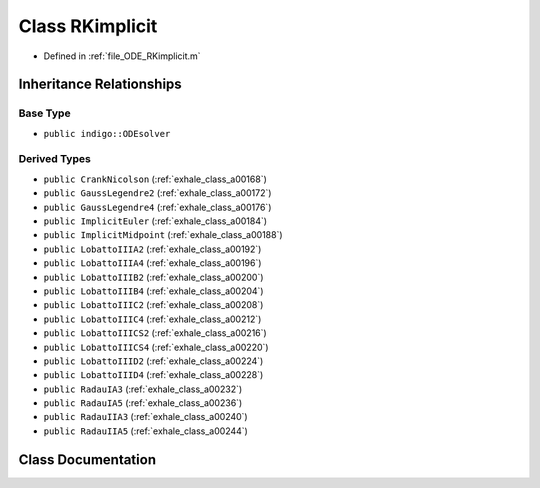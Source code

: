 .. _exhale_class_a00260:

Class RKimplicit
================

- Defined in :ref:`file_ODE_RKimplicit.m`


Inheritance Relationships
-------------------------

Base Type
*********

- ``public indigo::ODEsolver``


Derived Types
*************

- ``public CrankNicolson`` (:ref:`exhale_class_a00168`)
- ``public GaussLegendre2`` (:ref:`exhale_class_a00172`)
- ``public GaussLegendre4`` (:ref:`exhale_class_a00176`)
- ``public ImplicitEuler`` (:ref:`exhale_class_a00184`)
- ``public ImplicitMidpoint`` (:ref:`exhale_class_a00188`)
- ``public LobattoIIIA2`` (:ref:`exhale_class_a00192`)
- ``public LobattoIIIA4`` (:ref:`exhale_class_a00196`)
- ``public LobattoIIIB2`` (:ref:`exhale_class_a00200`)
- ``public LobattoIIIB4`` (:ref:`exhale_class_a00204`)
- ``public LobattoIIIC2`` (:ref:`exhale_class_a00208`)
- ``public LobattoIIIC4`` (:ref:`exhale_class_a00212`)
- ``public LobattoIIICS2`` (:ref:`exhale_class_a00216`)
- ``public LobattoIIICS4`` (:ref:`exhale_class_a00220`)
- ``public LobattoIIID2`` (:ref:`exhale_class_a00224`)
- ``public LobattoIIID4`` (:ref:`exhale_class_a00228`)
- ``public RadauIA3`` (:ref:`exhale_class_a00232`)
- ``public RadauIA5`` (:ref:`exhale_class_a00236`)
- ``public RadauIIA3`` (:ref:`exhale_class_a00240`)
- ``public RadauIIA5`` (:ref:`exhale_class_a00244`)


Class Documentation
-------------------


.. doxygenclass:: RKimplicit
   :project: doc_matlab
   :members:
   :protected-members:
   :undoc-members:
